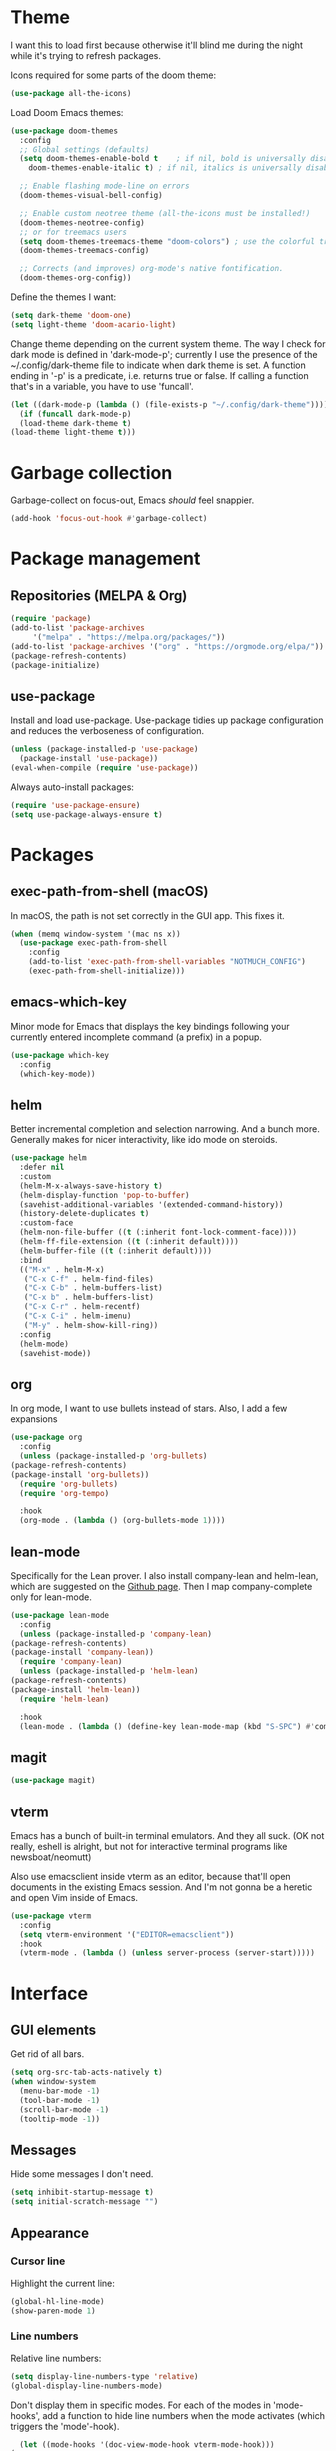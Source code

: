 * Theme
  I want this to load first because otherwise it'll blind me during the night while it's trying to refresh packages.

  Icons required for some parts of the doom theme:

  #+begin_src emacs-lisp
    (use-package all-the-icons)
  #+end_src

  Load Doom Emacs themes:

  #+begin_src emacs-lisp
    (use-package doom-themes
      :config
      ;; Global settings (defaults)
      (setq doom-themes-enable-bold t    ; if nil, bold is universally disabled
	    doom-themes-enable-italic t) ; if nil, italics is universally disabled

      ;; Enable flashing mode-line on errors
      (doom-themes-visual-bell-config)

      ;; Enable custom neotree theme (all-the-icons must be installed!)
      (doom-themes-neotree-config)
      ;; or for treemacs users
      (setq doom-themes-treemacs-theme "doom-colors") ; use the colorful treemacs theme
      (doom-themes-treemacs-config)

      ;; Corrects (and improves) org-mode's native fontification.
      (doom-themes-org-config))
  #+end_src

  Define the themes I want:

  #+begin_src emacs-lisp
    (setq dark-theme 'doom-one)
    (setq light-theme 'doom-acario-light)
  #+end_src

  Change theme depending on the current system theme.
  The way I check for dark mode is defined in 'dark-mode-p'; currently I use the presence of the ~/.config/dark-theme file to indicate when dark theme is set.
  A function ending in '-p' is a predicate, i.e. returns true or false.
  If calling a function that's in a variable, you have to use 'funcall'.

  #+begin_src emacs-lisp
    (let ((dark-mode-p (lambda () (file-exists-p "~/.config/dark-theme"))))
      (if (funcall dark-mode-p)
	  (load-theme dark-theme t)
	(load-theme light-theme t)))
  #+end_src

* Garbage collection
  Garbage-collect on focus-out, Emacs /should/ feel snappier.

  #+begin_src emacs-lisp
  (add-hook 'focus-out-hook #'garbage-collect)
  #+end_src

* Package management
** Repositories (MELPA & Org)
   #+begin_src emacs-lisp
     (require 'package)
     (add-to-list 'package-archives
		  '("melpa" . "https://melpa.org/packages/"))
     (add-to-list 'package-archives '("org" . "https://orgmode.org/elpa/"))
     (package-refresh-contents)
     (package-initialize)
   #+end_src

** use-package
   Install and load use-package.
   Use-package tidies up package configuration and reduces the verboseness of configuration.

   #+begin_src emacs-lisp
     (unless (package-installed-p 'use-package)
       (package-install 'use-package))
     (eval-when-compile (require 'use-package))
   #+end_src

   Always auto-install packages:

   #+begin_src emacs-lisp
     (require 'use-package-ensure)
     (setq use-package-always-ensure t)
   #+end_src

* Packages
** exec-path-from-shell (macOS)

   In macOS, the path is not set correctly in the GUI app. This fixes it.
   #+begin_src emacs-lisp
     (when (memq window-system '(mac ns x))
       (use-package exec-path-from-shell
         :config
         (add-to-list 'exec-path-from-shell-variables "NOTMUCH_CONFIG")
         (exec-path-from-shell-initialize)))
   #+end_src

** emacs-which-key
   Minor mode for Emacs that displays the key bindings following your currently entered incomplete command (a prefix) in a popup.

   #+BEGIN_SRC emacs-lisp
     (use-package which-key
       :config
       (which-key-mode))
   #+end_src

** helm
   Better incremental completion and selection narrowing.
   And a bunch more.
   Generally makes for nicer interactivity, like ido mode on steroids.

   #+begin_src emacs-lisp
     (use-package helm
       :defer nil
       :custom
       (helm-M-x-always-save-history t)
       (helm-display-function 'pop-to-buffer)
       (savehist-additional-variables '(extended-command-history))
       (history-delete-duplicates t)
       :custom-face
       (helm-non-file-buffer ((t (:inherit font-lock-comment-face))))
       (helm-ff-file-extension ((t (:inherit default))))
       (helm-buffer-file ((t (:inherit default))))
       :bind
       (("M-x" . helm-M-x)
        ("C-x C-f" . helm-find-files)
        ("C-x C-b" . helm-buffers-list)
        ("C-x b" . helm-buffers-list)
        ("C-x C-r" . helm-recentf)
        ("C-x C-i" . helm-imenu)
        ("M-y" . helm-show-kill-ring))
       :config
       (helm-mode)
       (savehist-mode))
   #+end_src

** org
   In org mode, I want to use bullets instead of stars.
   Also, I add a few expansions

   #+begin_src emacs-lisp
     (use-package org
       :config
       (unless (package-installed-p 'org-bullets)
	 (package-refresh-contents)
	 (package-install 'org-bullets))
       (require 'org-bullets)
       (require 'org-tempo)

       :hook
       (org-mode . (lambda () (org-bullets-mode 1))))
   #+end_src

** lean-mode
   Specifically for the Lean prover.
   I also install company-lean and helm-lean, which are suggested on the [[https://github.com/leanprover/lean-mode][Github page]].
   Then I map company-complete only for lean-mode.

   #+begin_src emacs-lisp
     (use-package lean-mode
       :config
       (unless (package-installed-p 'company-lean)
	 (package-refresh-contents)
	 (package-install 'company-lean))
       (require 'company-lean)
       (unless (package-installed-p 'helm-lean)
	 (package-refresh-contents)
	 (package-install 'helm-lean))
       (require 'helm-lean)

       :hook
       (lean-mode . (lambda () (define-key lean-mode-map (kbd "S-SPC") #'company-complete))))
   #+end_src

** magit
   #+begin_src emacs-lisp
     (use-package magit)
   #+end_src

** vterm
Emacs has a bunch of built-in terminal emulators.
And they all suck.
(OK not really, eshell is alright, but not for interactive terminal programs like newsboat/neomutt)

Also use emacsclient inside vterm as an editor, because that'll open documents in the existing Emacs session.
And I'm not gonna be a heretic and open Vim inside of Emacs.

#+begin_src emacs-lisp
  (use-package vterm
    :config
    (setq vterm-environment '("EDITOR=emacsclient"))
    :hook
    (vterm-mode . (lambda () (unless server-process (server-start)))))
#+end_src

* Interface
** GUI elements
   Get rid of all bars.

   #+begin_src emacs-lisp
     (setq org-src-tab-acts-natively t)
     (when window-system
       (menu-bar-mode -1)
       (tool-bar-mode -1)
       (scroll-bar-mode -1)
       (tooltip-mode -1))
   #+end_src

** Messages
   Hide some messages I don't need.

   #+begin_src emacs-lisp
     (setq inhibit-startup-message t)
     (setq initial-scratch-message "")
   #+end_src

** Appearance
*** Cursor line
    Highlight the current line:

    #+begin_src emacs-lisp
      (global-hl-line-mode)
      (show-paren-mode 1)
    #+end_src
*** Line numbers
    Relative line numbers:

    #+begin_src emacs-lisp
      (setq display-line-numbers-type 'relative)
      (global-display-line-numbers-mode)
    #+end_src

    Don't display them in specific modes.  For each of the modes in
    'mode-hooks', add a function to hide line numbers when the mode
    activates (which triggers the 'mode'-hook).

    #+begin_src emacs-lisp
      (let ((mode-hooks '(doc-view-mode-hook vterm-mode-hook)))
	(mapc
	 (lambda (mode-name)
	   (add-hook mode-name (lambda () (display-line-numbers-mode 0))))
	 mode-hooks))
    #+end_src
*** Modeline
I want to show the time and date in the modeline:

#+begin_src emacs-lisp
  (setq display-time-day-and-date t           ; also the date
        display-time-default-load-average nil ; don't show load average
        display-time-format "%I:%M%p%e %b"    ; "HR:MIN(AM/PM) day-of-month Month"
        display-time-mode 1)                  ; enable time mode
#+end_src

I want to show the current function:

#+begin_src emacs-lisp
  (which-function-mode 1)
#+end_src

Maybe at some point I'll customize the modeline too.
** Buffer displaying

So, this is a bit hard to grok. But basically the alist contains a
regular expression to match a buffer name, then a list of functions to
use in order for displaying the list, and then options for those functions.

#+begin_src emacs-lisp
  (setq
   ;; Maximum number of side-windows to create on (left top right bottom)
   window-sides-slots '(0   ;; left
                        1   ;; top
                        3   ;; right
                        1 ) ;; bottom

   display-buffer-alist
   '(("\\*Help\\*"
      (display-buffer-reuse-window display-buffer-in-side-window)
      (side . right)
      (slot . -1)
      (inhibit-same-window . t))
     ("\\*Async Shell Command\\*"
      (display-buffer-reuse-window display-buffer-in-side-window)
      (side . right)
      (slot . 0)
      (inhibit-same-window . t))
     ("\\*Info\\*"
      (display-buffer-reuse-window display-buffer-in-side-window)
      (side . top)
      (slot . 0))
     ("\\*Man .*\\*"
      (display-buffer-reuse-window display-buffer-in-side-window)
      (side . top)
      (slot . 0))))
#+end_src

And a way to toggle those side windows:

#+begin_src emacs-lisp
  (global-set-key (kbd "C-c w") (lambda () (interactive (window-toggle-side-windows))))
#+end_src

* File locations
** Auto-Save files
  By default, auto-save files ("#file#") are placed in the same directory as the file itself.
  I want to put this all in some unified place:

  #+begin_src emacs-lisp
    (setq auto-save-file-name-transforms
	  `((".*" "~/.local/share/emacs/saves/" t)))
  #+end_src

** Backup files
  By default, backup files (those with a tilde) are saved in the same directory as the currently edited file.
  This setting puts them in ~/.local/share/emacs/backups.

  #+begin_src emacs-lisp
    (setq backup-directory-alist '(("." . "~/.local/share/emacs/backups")))
    (setq backup-by-copying t)
  #+end_src

** Custom settings file
Both commands are necessary.
First one tells Emacs where to save customizations.
The second one actually loads them.

#+begin_src emacs-lisp
  (setq custom-file (expand-file-name "~/.emacs.d/custom.el"))
  (load custom-file)
#+end_src

* Editor
** Strip trailing whitespace
   You can show trailing whitespace by setting show-trailing-whitespace to 't'.
   But I want to automatically strip trailing whitespace.
   Luckily there's already a function for that, I just need to call it in a hook:

   #+begin_src emacs-lisp
     (add-hook 'before-save-hook 'delete-trailing-whitespace)
   #+end_src
** Auto-formatting
Disable fill mode in Markdown

#+begin_src emacs-lisp
  (add-hook 'markdown-mode-hook (lambda () (auto-fill-mode 0) (flyspell-mode 1)))
#+end_src

Never insert tabs with indentation:

#+begin_src emacs-lisp
  (setq-default indent-tabs-mode nil)
#+end_src

** Wrapping
   I want to wrap text at window boundary for some modes:

   #+begin_src emacs-lisp
     (add-hook 'org-mode-hook (lambda ()
				(visual-line-mode)
				(org-indent-mode)))
     (add-hook 'markdown-mode-hook (lambda () (visual-line-mode)))
   #+end_src

** Pulse line
   Set some options for pulsing:

   #+begin_src emacs-lisp
     (setq pulse-iterations 10)
     (setq pulse-delay 0.05)
   #+end_src

   Define the pulse function:

   #+begin_src emacs-lisp
     (defun pulse-line (&rest _)
       "Pulse the current line."
       (pulse-momentary-highlight-one-line (point)))
   #+end_src

   Run it in certain cases: scrolling up/down, recentering, switching windows.
   'dolist' binds 'command' to each value in the list in turn, and runs the body.
   'advice-add' makes the pulse-line function run after 'command'.

   #+begin_src emacs-lisp
     (dolist (command '(scroll-up-command scroll-down-command recenter-top-bottom other-window))
       (advice-add command :after #'pulse-line))
   #+end_src
** Pager mode
   M-x view-mode enables pager behavior.
   I want read-only files to automatically use pager mode:

   #+begin_src emacs-lisp
     (setq view-read-only t)
   #+end_src
** Mail mode for neomutt
   When editing a message from neomutt, I want to use mail mode.
   Even though I won't be sending the email from there, I like the syntax highlighting :)

   #+begin_src emacs-lisp
     (add-to-list 'auto-mode-alist '("/neomutt-" . mail-mode))
   #+end_src
** Zap up to char
It's more useful for me to be able to delete up to a character instead of to and including a character:

#+begin_src emacs-lisp
  (global-set-key (kbd "M-z") 'zap-up-to-char)
#+end_src
** Expand
Use hippie expand instead of dabbrev-expand:

#+begin_src emacs-lisp
  (global-set-key (kbd "M-/") 'hippie-expand)
#+end_src

** Prefer newer file loading
#+begin_src emacs-lisp
(setq load-prefer-newer t)
#+end_src

* Misc settings
** Enable all commands
   By default, Emacs disables some commands.
   I want to have these enabled so I don't get a prompt whenever I try to use a disabled command.

   #+begin_src emacs-lisp
     (setq disabled-command-function nil)
   #+end_src
** More extensive apropos
#+begin_src emacs-lisp
(setq apropos-do-all t)
#+end_src
* Notmuch
Define some saved searches (i.e. mailboxes):

#+begin_src emacs-lisp
  (setq notmuch-saved-searches
      `((:name "inbox: personal" :query "folder:/alex@balgavy.eu/ tag:inbox" :key ,(kbd "ip"))
        (:name "inbox: school" :query "folder:/a.balgavy@student.vu.nl/ tag:inbox" :key ,(kbd "is"))
        (:name "archive: personal" :query "folder:/alex@balgavy.eu/ tag:archive" :key ,(kbd "ap"))
        (:name "archive: school" :query "folder:/a.balgavy@student.vu.nl/ tag:archive" :key ,(kbd "as"))))
#+end_src

Global keybindings:

#+begin_src emacs-lisp
  (global-set-key (kbd "C-c m") #'notmuch)
#+end_src

Show newest mail first:

#+begin_src emacs-lisp
  (setq notmuch-search-oldest-first nil)
#+end_src

* References
  Here's a list of good articles I encountered about configging emacs:
  - [[https://karthinks.com/software/batteries-included-with-emacs/][Batteries included with Emacs]]
  - [[https://karthinks.com/software/more-batteries-included-with-emacs/][More batteries included with emacs]]
